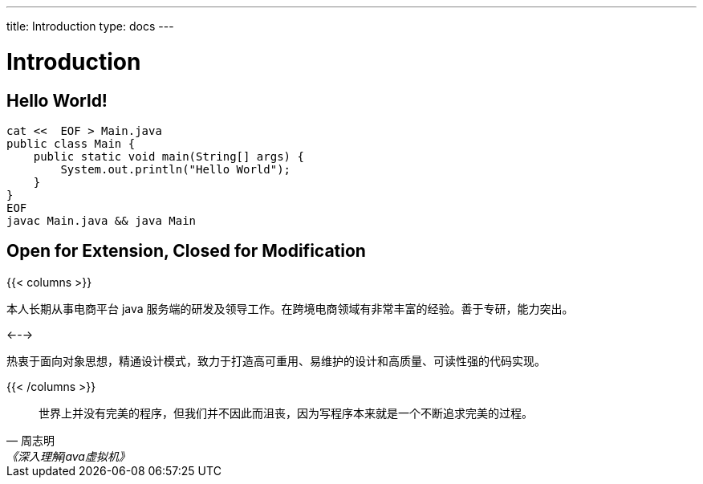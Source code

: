 ---
title: Introduction
type: docs
---

# Introduction


## Hello World!

----
cat <<  EOF > Main.java
public class Main {
    public static void main(String[] args) {
        System.out.println("Hello World");
    }
}
EOF
javac Main.java && java Main
----


## Open for Extension, Closed for Modification

{{< columns >}}

本人长期从事电商平台 java 服务端的研发及领导工作。在跨境电商领域有非常丰富的经验。善于专研，能力突出。

<--->

热衷于面向对象思想，精通设计模式，致力于打造高可重用、易维护的设计和高质量、可读性强的代码实现。

{{< /columns >}}

[quote,周志明,《深入理解java虚拟机》]
世界上并没有完美的程序，但我们并不因此而沮丧，因为写程序本来就是一个不断追求完美的过程。

